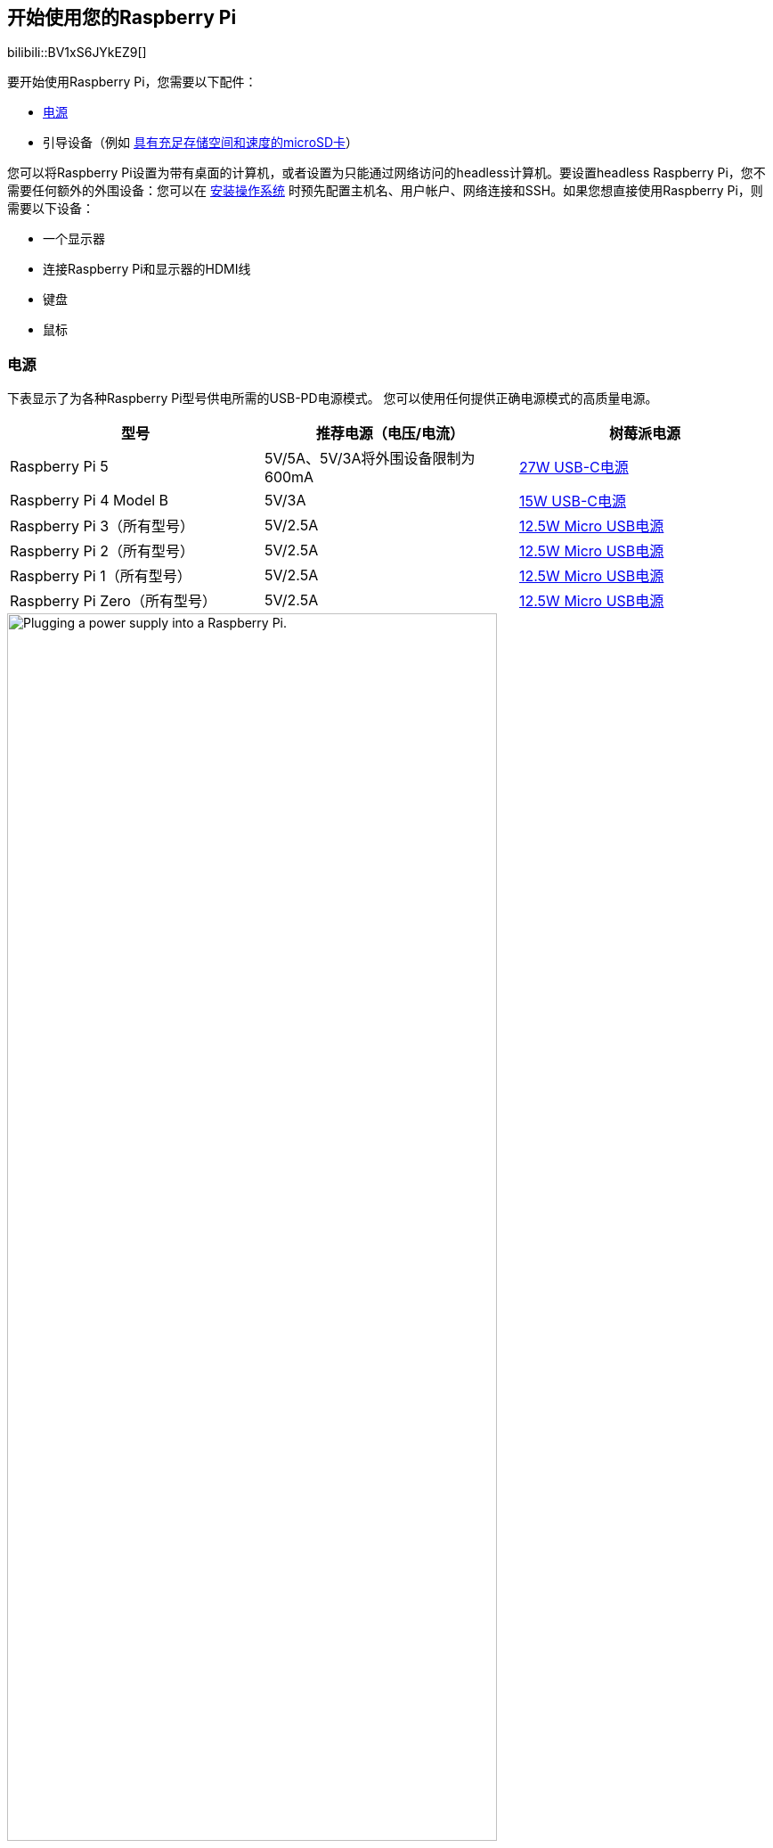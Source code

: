 [[setting-up-your-raspberry-pi]]
== 开始使用您的Raspberry Pi


bilibili::BV1xS6JYkEZ9[]


要开始使用Raspberry Pi，您需要以下配件：

* xref:raspberry-pi.adoc#power-supply[电源]
* 引导设备（例如 xref:getting-started.adoc#recommended-sd-cards[具有充足存储空间和速度的microSD卡]）

您可以将Raspberry Pi设置为带有桌面的计算机，或者设置为只能通过网络访问的headless计算机。要设置headless Raspberry Pi，您不需要任何额外的外围设备：您可以在 xref:getting-started.adoc#installing-the-operating-system[安装操作系统] 时预先配置主机名、用户帐户、网络连接和SSH。如果您想直接使用Raspberry Pi，则需要以下设备：

* 一个显示器
* 连接Raspberry Pi和显示器的HDMI线
* 键盘
* 鼠标

=== 电源

下表显示了为各种Raspberry Pi型号供电所需的USB-PD电源模式。
您可以使用任何提供正确电源模式的高质量电源。

[%header,cols="1,1,1"]
|===
|型号
|推荐电源（电压/电流）
|树莓派电源

|Raspberry Pi 5
|5V/5A、5V/3A将外围设备限制为600mA
|https://www.raspberrypi.com/products/27w-power-supply/[27W USB-C电源]

|Raspberry Pi 4 Model B
|5V/3A
|https://www.raspberrypi.com/products/type-c-power-supply/[15W USB-C电源]

|Raspberry Pi 3（所有型号）
|5V/2.5A
|https://www.raspberrypi.com/products/micro-usb-power-supply/[12.5W Micro USB电源]

|Raspberry Pi 2（所有型号）
|5V/2.5A
|https://www.raspberrypi.com/products/micro-usb-power-supply/[12.5W Micro USB电源]

|Raspberry Pi 1（所有型号）
|5V/2.5A
|https://www.raspberrypi.com/products/micro-usb-power-supply/[12.5W Micro USB电源]

|Raspberry Pi Zero（所有型号）
|5V/2.5A
|https://www.raspberrypi.com/products/micro-usb-power-supply/[12.5W Micro USB电源]
|===

image::images/peripherals/cable-power.png[alt="Plugging a power supply into a Raspberry Pi.",width="80%"]

将电源插入标有"POWER IN", "PWR IN"，或 "PWR"的接口。某些Raspberry Pi型号（例如Zero系列）的输出USB接口与电源接口的外形尺寸相同。请务必在Raspberry Pi上使用正确的电源接口！

[[sd-cards]]
=== 启动介质

Raspberry Pi 型号没有板载存储设备，因此必须由您自己提供。您可以从安装在任何支持介质上的操作系统镜像启动 Raspberry Pi：通常使用 microSD 卡，但也可以使用 USB 存储器、网络存储器和通过 PCIe HAT 连接的存储器。不过，只有最近的 Raspberry Pi 型号才支持所有这些介质类型。

自 Raspberry Pi 1 Model A+ 以来的所有 Raspberry Pi 消费者型号都有一个 microSD 插槽。当 microSD 插槽中有卡时，Raspberry Pi 会自动从该插槽启动。

image::images/peripherals/sd-card.png[alt="Inserting a microSD card into a Raspberry Pi.",width="80%"]

[[recommended-sd-cards]]
==== 推荐的SD卡

[[recommended-capacity]]

对于Raspberry Pi OS安装，我们建议使用至少具有32GB存储空间的SD卡。对于Raspberry Pi OS Lite，我们建议至少使用16GB。您可以使用任何容量小于2TB的SD卡。由于 https://en.wikipedia.org/wiki/Master_boot_record[MBR] 的限制，目前不支持2TB以上的容量。与任何其他引导介质一样，你会发现 SD 卡的性能有所提高，读写速度更快。

如果不确定购买哪种 SD 卡，请参考 xref:../accessories/sd-cards.adoc[Raspberry Pi 的官方 SD 卡]。

由于硬件限制，以下设备只能从256GB或更小的引导分区引导：

* Raspberry Pi Zero
* Raspberry Pi 1
* 使用BCM2836 SoC的早期Raspberry Pi 2

其他操作系统有不同的要求。有关容量要求，请查阅操作系统的文档。

[[keyboard]]
=== 键盘

您可以使用Raspberry Pi上的任何USB接口连接 https://www.raspberrypi.com/products/raspberry-pi-keyboard-and-hub/[有线键盘] 或USB蓝牙接收器。

image:images/peripherals/cable-key.png[alt="Plugging a keyboard into a Raspberry Pi.",width="80%"]

[[mouse]]
=== 鼠标

您可以使用Raspberry Pi上的任何USB接口连接 https://www.raspberrypi.com/products/raspberry-pi-mouse/[有线鼠标] 或USB蓝牙接收器。

image:images/peripherals/cable-mouse.png[alt="Plugging a mouse into a Raspberry Pi.",width="80%"]

[[display]]
=== 显示

Raspberry Pi型号具有以下显示连接性：

[%header,cols="1,1"]
|===
|型号
|显示输出接口

|Raspberry Pi 5
|2× micro HDMI

|树莓派4（所有型号）
|2×微型 HDMI，通过 3.5 毫米 http://en.wikipedia.org/wiki/Phone_connector_(audio)#TRRS_standards[TRRS] 插孔输出音频和复合信号

|树莓派3（所有型号）
|HDMI、音频和复合输出通过3.5mm http://en.wikipedia.org/wiki/Phone_connector_(audio)#TRRS_standards[TRRS] 插孔

|树莓派2（所有型号）
|HDMI、音频和复合输出通过3.5mm http://en.wikipedia.org/wiki/Phone_connector_(audio)#TRRS_standards[TRRS] 插孔

|树莓派1型号B+
|HDMI、音频和复合输出通过3.5mm http://en.wikipedia.org/wiki/Phone_connector_(audio)#TRRS_standards[TRRS] 插孔

|树莓派1型号A+
|HDMI、音频和复合输出通过3.5mm http://en.wikipedia.org/wiki/Phone_connector_(audio)#TRRS_standards[TRRS] 插孔

|Raspberry Pi Zero（所有型号）
|mini HDMI
|===

NOTE: 没有Raspberry Pi型号支持USB-C视频（DisplayPort alt模式）。

如果您的Raspberry Pi有多个HDMI接口，请将主显示器插入标有 `HDMI0` 的接口。

大多数显示器没有 micro 或 mini HDMI 接口。但是，您可以使用 https://www.raspberrypi.com/products/micro-hdmi-to-standard-hdmi-a-cable/[micro-HDMI到HDMI电缆] 或 https://www.raspberrypi.com/products/standard-hdmi-a-male-to-mini-hdmi-c-male-cable/[mini-HDMI到HDMI电缆] 将树莓派上的这些接口连接到任何HDMI显示器。对于不支持HDMI的显示器，请考虑使用适配器，将显示输出从HDMI转换到显示器支持的接口。

image::images/peripherals/cable-hdmi.png[alt="Plugging a micro HDMI cable into a Raspberry Pi.",width="80%"]

=== 音频

所有带有HDMI、micro HDMI或mini HDMI的Raspberry Pi型号都支持通过HDMI进行音频输出。
所有Raspberry Pi型号都支持USB音频。所有配备蓝牙的Raspberry Pi型号都支持蓝牙音频。
树莓派1、2、3和4的所有变体都包括一个3.5毫米辅助 http://en.wikipedia.org/wiki/Phone_connector_(audio)#TRRS_standards[TRRS] 插孔，这可能需要放大才能获得足够大的输出音量。

[[networking]]
=== 网络

以下Raspberry Pi型号配备Wi-Fi和蓝牙连接：

* 自 Raspberry Pi 3 Model B 开始的旗舰机型
* 所有 Zero W 型号
* 所有 Pico W 型号
* 配置无线功能的计算模块（自 CM4 起可用）

"Model B" 后缀表示带有以太网接口的变体；"Model A"表示没有以太网接口。如果您的Raspberry Pi没有以太网接口，您仍然可以使用USB转以太网适配器连接到有线互联网连接。

image::images/peripherals/cable-net.png[alt="Plugging an Ethernet cable into a Raspberry Pi.",width="80%"]
